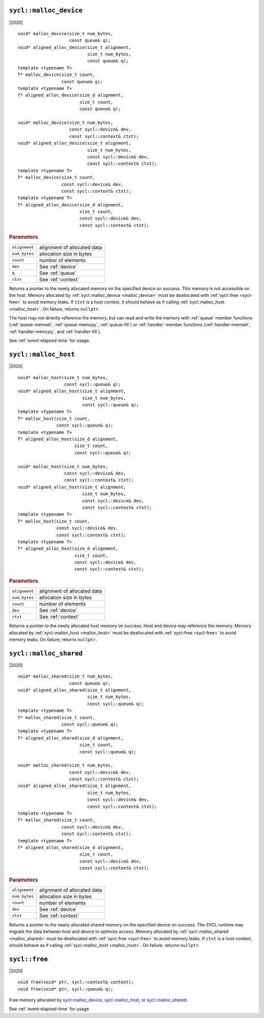 ..
  Copyright 2020 The Khronos Group Inc.
  SPDX-License-Identifier: CC-BY-4.0

.. _malloc_device:

=======================
``sycl::malloc_device``
=======================

|2020|

::

   void* malloc_device(size_t num_bytes,
                       const queue& q);
   void* aligned_alloc_device(size_t alignment,
                              size_t num_bytes,
                              const queue& q);
   template <typename T>
   T* malloc_device(size_t count,
                    const queue& q);
   template <typename T>
   T* aligned_alloc_device(size_d alignment,
                           size_t count,
                           const queue& q);

   void* malloc_device(size_t num_bytes,
                       const sycl::device& dev,
                       const sycl::context& ctxt);
   void* aligned_alloc_device(size_t alignment,
                              size_t num_bytes,
                              const sycl::device& dev,
                              const sycl::context& ctxt);
   template <typename T>
   T* malloc_device(size_t count,
                    const sycl::device& dev,
                    const sycl::context& ctxt);
   template <typename T>
   T* aligned_alloc_device(size_d alignment,
                           size_t count,
                           const sycl::device& dev,
                           const sycl::context& ctxt);

.. rubric:: Parameters

==================  ===
``alignment``       alignment of allocated data
``num_bytes``       allocation size in bytes
``count``           number of elements
``dev``             See :ref:`device`
``q``               See :ref:`queue`
``ctxt``            See :ref:`context`
==================  ===

Returns a pointer to the newly allocated memory on the specified
device on success. This memory is not accessible on the host. Memory
allocated by :ref:`sycl::malloc_device <malloc_device>` must be
deallocated with :ref:`sycl::free <sycl-free>` to avoid memory
leaks. If ``ctxt`` is a host context, it should behave as if calling
:ref:`sycl::malloc_host <malloc_host>`. On failure, returns ``nullptr``.

The host may not directly reference the memory, but can read and write
the memory with :ref:`queue` member functions (:ref:`queue-memset`,
:ref:`queue-memcpy`, :ref:`queue-fill`) or :ref:`handler` member
functions (:ref:`handler-memset`, :ref:`handler-memcpy`, and
:ref:`handler-fill`).

See :ref:`event-elapsed-time` for usage.

.. seealso:: |SYCL_SPEC_MALLOC_DEVICE|

.. _malloc_host:

=====================
``sycl::malloc_host``
=====================

|2020|

::

   void* malloc_host(size_t num_bytes,
                     const sycl::queue& q);
   void* aligned_alloc_host(size_t alignment,
                            size_t num_bytes,
                            const sycl::queue& q);
   template <typename T>
   T* malloc_host(size_t count,
                  const sycl::queue& q);
   template <typename T>
   T* aligned_alloc_host(size_d alignment,
                         size_t count,
                         const sycl::queue& q);

   void* malloc_host(size_t num_bytes,
                     const sycl::device& dev,
                     const sycl::context& ctxt);
   void* aligned_alloc_host(size_t alignment,
                            size_t num_bytes,
                            const sycl::device& dev,
                            const sycl::context& ctxt);
   template <typename T>
   T* malloc_host(size_t count,
                  const sycl::device& dev,
                  const sycl::context& ctxt);
   template <typename T>
   T* aligned_alloc_host(size_d alignment,
                         size_t count,
                         const sycl::device& dev,
                         const sycl::context& ctxt);

.. rubric:: Parameters

==================  ===
``alignment``       alignment of allocated data
``num_bytes``       allocation size in bytes
``count``           number of elements
``dev``             See :ref:`device`
``ctxt``            See :ref:`context`
==================  ===

Returns a pointer to the newly allocated host memory on success. Host
and device may reference the memory.  Memory allocated by
:ref:`sycl::malloc_host <malloc_host>` must be deallocated with
:ref:`sycl::free <sycl-free>` to avoid memory leaks. On failure,
returns ``nullptr``.

.. seealso:: |SYCL_SPEC_MALLOC_HOST|

.. _malloc_shared:

=======================
``sycl::malloc_shared``
=======================

|2020|

::

   void* malloc_shared(size_t num_bytes,
                       const queue& q);
   void* aligned_alloc_shared(size_t alignment,
                              size_t num_bytes,
                              const sycl::queue& q);
   template <typename T>
   T* malloc_shared(size_t count,
                    const sycl::queue& q);
   template <typename T>
   T* aligned_alloc_shared(size_d alignment,
                           size_t count,
                           const sycl::queue& q);

   void* malloc_shared(size_t num_bytes,
                       const sycl::device& dev,
                       const sycl::context& ctxt);
   void* aligned_alloc_shared(size_t alignment,
                              size_t num_bytes,
                              const sycl::device& dev,
                              const sycl::context& ctxt);
   template <typename T>
   T* malloc_shared(size_t count,
                    const sycl::device& dev,
                    const sycl::context& ctxt);
   template <typename T>
   T* aligned_alloc_shared(size_d alignment,
                           size_t count,
                           const sycl::device& dev,
                           const sycl::context& ctxt);

.. rubric:: Parameters

==================  ===
``alignment``       alignment of allocated data
``num_bytes``       allocation size in bytes
``count``           number of elements
``dev``             See :ref:`device`
``ctxt``            See :ref:`context`
==================  ===


Returns a pointer to the newly allocated shared memory on the
specified device on success. The SYCL runtime may migrate the data
between host and device to optimize access.  Memory allocated by
:ref:`sycl::malloc_shared <malloc_shared>` must be deallocated with
:ref:`sycl::free <sycl-free>` to avoid memory leaks. If ``ctxt`` is a
host context, should behave as if calling :ref:`sycl::malloc_host
<malloc_host>`. On failure, returns ``nullptr``.

.. seealso:: |SYCL_SPEC_MALLOC_SHARED|

.. _sycl-free:

==============
``sycl::free``
==============

|2020|

::

   void free(void* ptr, sycl::context& context);
   void free(void* ptr, sycl::queue& q);

Free memory allocated by `sycl::malloc_device`_, `sycl::malloc_host`_, or
`sycl::malloc_shared`_.

See :ref:`event-elapsed-time` for usage.

.. seealso:: |SYCL_SPEC_FREE|
